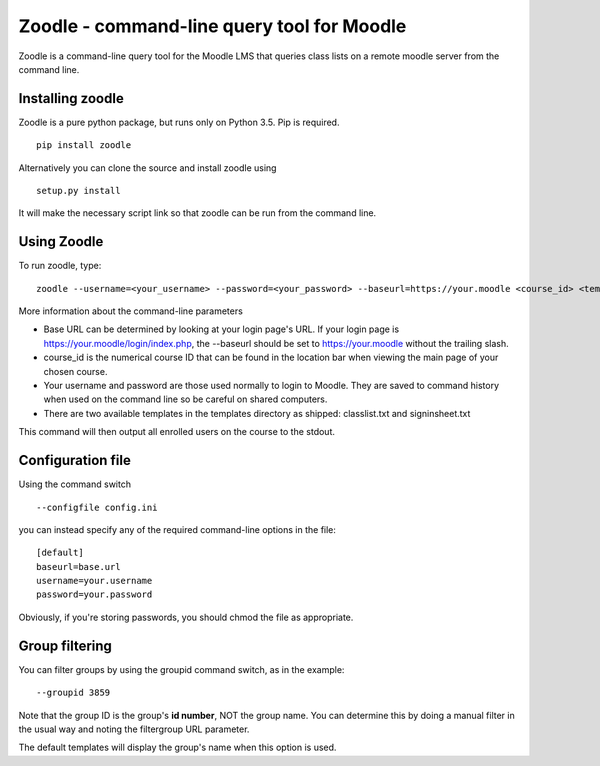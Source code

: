 Zoodle - command-line query tool for Moodle
===========================================

Zoodle is a command-line query tool for the Moodle LMS that queries
class lists on a remote moodle server from the command line.

Installing zoodle
-----------------

Zoodle is a pure python package, but runs only on Python 3.5.
Pip is required.

::

    pip install zoodle

Alternatively you can clone the source and install zoodle using

::

    setup.py install

It will make the necessary script link so that zoodle can be run from
the command line.

Using Zoodle
------------

To run zoodle, type:

::

    zoodle --username=<your_username> --password=<your_password> --baseurl=https://your.moodle <course_id> <template_name>

More information about the command-line parameters

-  Base URL can be determined by looking at your login page's URL. If
   your login page is https://your.moodle/login/index.php, the --baseurl
   should be set to https://your.moodle without the trailing slash.
-  course\_id is the numerical course ID that can be found in the
   location bar when viewing the main page of your chosen course.
-  Your username and password are those used normally to login to
   Moodle. They are saved to command history when used on the command
   line so be careful on shared computers.
-  There are two available templates in the templates directory as
   shipped: classlist.txt and signinsheet.txt

This command will then output all enrolled users on the course to the
stdout.

Configuration file
------------------

Using the command switch

::

   --configfile config.ini

you can instead specify any of the required command-line options in the file:

::

   [default]
   baseurl=base.url
   username=your.username
   password=your.password

Obviously, if you're storing passwords, you should chmod the file as appropriate.

Group filtering
---------------

You can filter groups by using the groupid command switch, as in the example:

::

   --groupid 3859

Note that the group ID is the group's **id number**, NOT the group name.
You can determine this by doing a manual filter in the usual way and noting the filtergroup URL parameter.

The default templates will display the group's name when this option is used.

